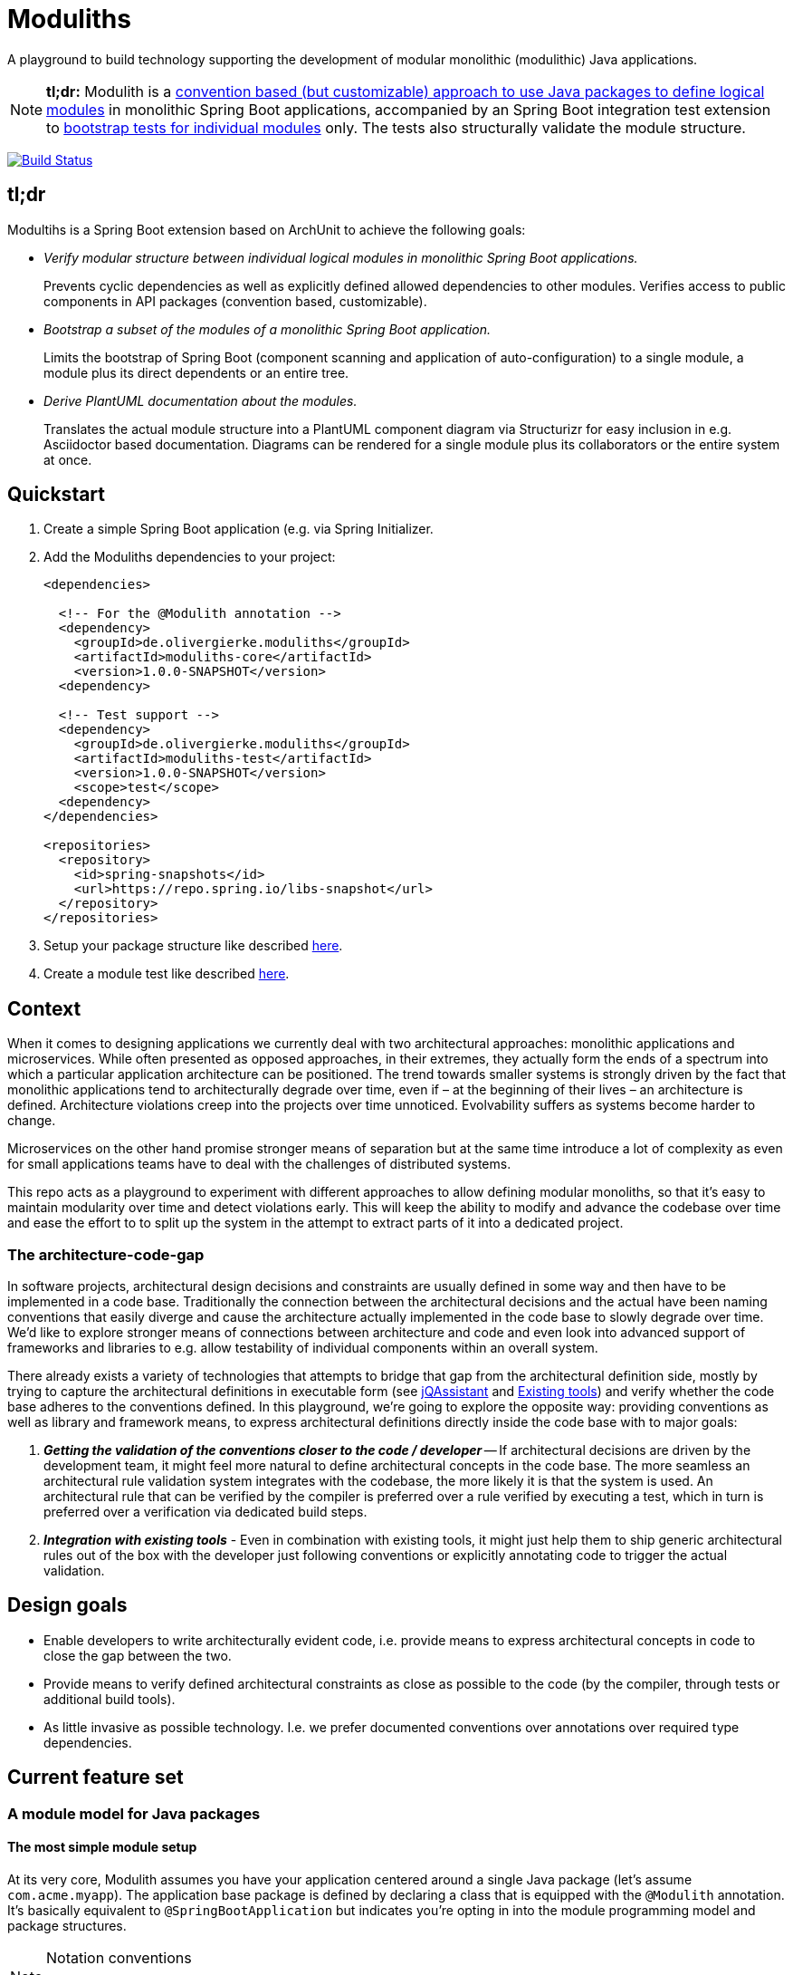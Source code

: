 = Moduliths

A playground to build technology supporting the development of modular monolithic (modulithic) Java applications.

NOTE: **tl;dr:** Modulith is a <<modules,convention based (but customizable) approach to use Java packages to define logical modules>> in monolithic Spring Boot applications, accompanied by an Spring Boot integration test extension to <<modules.running-tests,bootstrap tests for individual modules>> only.
The tests also structurally validate the module structure.

image:https://travis-ci.org/odrotbohm/moduliths.svg?branch=master["Build Status", link="https://travis-ci.org/odrotbohm/moduliths"]

== tl;dr

Modultihs is a Spring Boot extension based on ArchUnit to achieve the following goals:

* _Verify modular structure between individual logical modules in monolithic Spring Boot applications._
+
Prevents cyclic dependencies as well as explicitly defined allowed dependencies to other modules.
Verifies access to public components in API packages (convention based, customizable).
* _Bootstrap a subset of the modules of a monolithic Spring Boot application._
+
Limits the bootstrap of Spring Boot (component scanning and application of auto-configuration) to a single module, a module plus its direct dependents or an entire tree.
* _Derive PlantUML documentation about the modules._
+
Translates the actual module structure into a PlantUML component diagram via Structurizr for easy inclusion in e.g. Asciidoctor based documentation. Diagrams can be rendered for a single module plus its collaborators or the entire system at once.

[[quickstart]]
== Quickstart

1. Create a simple Spring Boot application (e.g. via Spring Initializer.
2. Add the Moduliths dependencies to your project:
+
[source,xml]
----
<dependencies>

  <!-- For the @Modulith annotation -->
  <dependency>
    <groupId>de.olivergierke.moduliths</groupId>
    <artifactId>moduliths-core</artifactId>
    <version>1.0.0-SNAPSHOT</version>
  <dependency>

  <!-- Test support -->
  <dependency>
    <groupId>de.olivergierke.moduliths</groupId>
    <artifactId>moduliths-test</artifactId>
    <version>1.0.0-SNAPSHOT</version>
    <scope>test</scope>
  <dependency>
</dependencies>

<repositories>
  <repository>
    <id>spring-snapshots</id>
    <url>https://repo.spring.io/libs-snapshot</url>
  </repository>
</repositories>
----
3. Setup your package structure like described <<modules,here>>.
4. Create a module test like described <<modules.running-tests,here>>.

[[context]]
== Context

When it comes to designing applications we currently deal with two architectural approaches: monolithic applications and microservices.
While often presented as opposed approaches, in their extremes, they actually form the ends of a spectrum into which a particular application architecture can be positioned.
The trend towards smaller systems is strongly driven by the fact that monolithic applications tend to architecturally degrade over time, even if – at the beginning of their lives – an architecture is defined.
Architecture violations creep into the projects over time unnoticed. Evolvability suffers as systems become harder to change.

Microservices on the other hand promise stronger means of separation but at the same time introduce a lot of complexity as even for small applications teams have to deal with the challenges of distributed systems.

This repo acts as a playground to experiment with different approaches to allow defining modular monoliths, so that it's easy to maintain modularity over time and detect violations early.
This will keep the ability to modify and advance the codebase over time and ease the effort to to split up the system in the attempt to extract parts of it into a dedicated project.

[[the-architecture-code-gap]]
=== The architecture-code-gap

In software projects, architectural design decisions and constraints are usually defined in some way and then have to be implemented in a code base.
Traditionally the connection between the architectural decisions and the actual have been naming conventions that easily diverge and cause the architecture actually implemented in the code base to slowly degrade over time.
We'd like to explore stronger means of connections between architecture and code and even look into advanced support of frameworks and libraries to e.g. allow testability of individual components within an overall system.

There already exists a variety of technologies that attempts to bridge that gap from the architectural definition side, mostly by trying to capture the architectural definitions in executable form (see https://jqassistant.org/[jQAssistant] and <<existing-tools>>) and verify whether the code base adheres to the conventions defined.
In this playground, we're going to explore the opposite way: providing conventions as well as library and framework means, to express architectural definitions directly inside the code base with to major goals:

1. _**Getting the validation of the conventions closer to the code / developer**_ -- If architectural decisions are driven by the development team, it might feel more natural to define architectural concepts in the code base.
The more seamless an architectural rule validation system integrates with the codebase, the more likely it is that the system is used.
An architectural rule that can be verified by the compiler is preferred over a rule verified by executing a test, which in turn is preferred over a verification via dedicated build steps.
2. _**Integration with existing tools**_ - Even in combination with existing tools, it might just help them to ship generic architectural rules out of the box with the developer just following conventions or explicitly annotating code to trigger the actual validation.

[[design-goals]]
== Design goals

* Enable developers to write architecturally evident code, i.e. provide means to express architectural concepts in code to close the gap between the two.
* Provide means to verify defined architectural constraints as close as possible to the code (by the compiler, through tests or additional build tools).
* As little invasive as possible technology. I.e. we prefer documented conventions over annotations over required type dependencies.

[[feature-set]]
== Current feature set

[[modules]]
=== A module model for Java packages

[[modules.simple]]
==== The most simple module setup

At its very core, Modulith assumes you have your application centered around a single Java package (let's assume `com.acme.myapp`).
The application base package is defined by declaring a class that is equipped with the `@Modulith` annotation.
It's basically equivalent to `@SpringBootApplication` but indicates you're opting in into the module programming model and package structures.

[NOTE]
.Notation conventions
====
[source]
----
+ – public type
o – package protected type
----
====

Every direct sub-package of this package is considered to describe a module:

[source]
----
com.acme.myapp                          <1>
+ @Modulith ….MyApplication

com.acme.myapp.moduleA                  <2>
+ ….MyComponentA(MyComponentB)

com.acme.myapp.moduleB                  <3>
+ ….MyComponentB(MySupportingComponent)
o ….MySupportingComponent

com.acme.myapp.moduleC                  <4>
+ ….MyComponentC(MyComponentA)
----
<1> The application root package.
<2> `moduleA`, implicitly depending on `moduleB`, only public components.
<3> `moduleB`, not depending on other modules, hiding an internal component.
<4> `moduleC`, depending on `moduleA` and thus `moduleB` in turn.

In this simple scenario, the only additional means of encapsulation is the Java package scope, that allows developers to hide internal components from other modules.
This is surprisingly simple and effective.
For more complex structural scenarios, see <<modules.complex>>.

[[modules.running-tests]]
==== Running tests for a module

An individual module can be run for tests using the `@ModuleTest` annotation as follows:

[source,java]
----
package com.acme.myapp.moduleB;

@RunWith(SpringRunner.class)
@ModuleTest
public class ModuleBTest { … }
----

Running the test like this will cause the root application class be considered as well as all explicit configuration inside it.
The test run will customize the configuration to limit the component scanning, the auto-configuration and entity scan packages to the package of the module test.
It will also verify dependencies between the modules.
See more on that in <<modules.complex>>.

For `moduleB` this is very simple as it doesn't depend on any other modules in the application.

===== Handling module dependencies in tests

Without any further configuration, running an integration test for a module that depends on other modules, will cause the `ApplicationContext` to start to fail as Spring beans depended on are not available.
One option to resolve this is to declare ``@MockBean``s for all dependencies required:

[source, java]
----
package com.acme.myapp.moduleA;

@RunWith(SpringRunner.class)
@ModuleTest
public class ModuleATest {

  @MockBean MyComponentB myComponentB;
}
----

An alternative approach to this can be to broaden the scope of the test by defining an alternative bootstrap mode of `DIRECT_DEPENDENCIES`.

[source, java]
----
package com.acme.myapp.moduleA;

@RunWith(SpringRunner.class)
@ModuleTest(mode = BootstrapMode.DIRECT_DEPENDENCIES)
public class ModuleATest { … }
----

This will now inspect the module structure of the system, detect the dependency of Module A to Module B and include the latter into the component scan as well as auto-configuration and entity scan packages.
If the direct dependency has dependencies in turn, you now need to mock those using `@MockBean` in the test setup.

In case you want to run all modules up the dependency chain of the to be tested use `BootstrapMode.ALL_DEPENDENCIES`.
This will cause all dependent modules to be bootstrapped but unrelated ones to be excluded.

[[modules.general-recommendations]]
===== General recommendations

If you find yourself having to mock too many components of upstream modules or include too many modules into the test run, it usually indicates that your modules are too tightly coupled.
You might want to look into replacing those direct invocations of beans in other modules by rather publishing an application event from the source module and consume it from the other module.
See <<sos>> for further details.

[[modules.complex]]
==== More complex modules

Sometimes, a single package is not enough to capture all components of a single module and developers would like to organize code into additional packages.
Let's assume Module B is using the following structure:

[source]
----
com.acme.myapp
+ @Modulith ….MyApplication

com.acme.myapp.moduleA
+ ….MyComponentA(MyComponentB)

com.acme.myapp.moduleB
+ ….MyComponentB(MySupportingComponent, MyInternal)
o ….MySupportingComponent
com.acme.myapp.moduleB.internal
+ ….MyInternal(MyOtherInternal, InternalSupporting)
o ….InternalSupporting
com.acme.myapp.moduleB.otherinternal
+ ….MyOtherInternal
----

In this case we have two supporting packages that contain components that depend on each other (`MyInternal` depending on `InternalSupport` in the same package as well as `MyOtherInternal` in the other supporting package).
By convention, on the module level, only dependencies to the top-level module package are allowed.
I.e. any type residing in another module that depends on types in either `….moduleB.internal` or `moduleB.otherInternal` will cause an `@ModuleTest` to fail.

[[modules.complex.named-interfaces]]
===== Named interfaces

In case a single public package defining the module root is not enough, modules can define so called named interface packages that will constitute packages that are eligible targets for dependencies from components of other modules.

[source]
----
com.acme.myapp
+ @Modulith ….MyApplication

com.acme.myapp.moduleA
+ ….MyComponentA(MyComponentB)

com.acme.myapp.complex.api
+ @NamedInterface("API") ….package-info.java
com.acme.myapp.complex.spi
+ @NamedInterface("SPI") ….package-info.java
com.acme.myapp.complex.internal
o ….MyInternal
----

As you can see, we have dedicated packages of the module annotated with `@NamedInterface`.
The annotation will cause each of the packages to be referable from other modules dependencies, whereas non-annotated packages of the module (`internal`) won't (including the module root package).

[[architectural-rule-enforcement]]
=== Enforcement of architectural rules

[NOTE]
.Conventions
====
icon:check-circle[] – already implemented

icon:question-circle[] – not yet implemented
====

Given the module conventions we can already implement a couple of derived rules:

icon:check-circle[] _**Assume top-level module package the API package**_ -- If sub-packages are used, we could assume that only the top-level one contains API to be referred to from other modules.

icon:check-circle[] _**Provide an annotation to be used on packages so that multiple different named interfaces to a module can be defined.**_

icon:check-circle[] _**Prevent invalid dependencies into module internal package.**_ -- All module sub-packages by default except explicitly declared as named interface.

icon:question-circle[] `allowedDependencies` would then have to use `moduleA.API`, `moduleB.SPI`. If a single named interface exists, referring to the module implicitly refers to the single only named interface.

icon:question-circle[] _**Verify module setup**_ -- We can verify the validity of the module setup to prevent configuration errors to go unnoticed:

* icon:question-circle[] Catch invalid module and named interface references in `allowedDependencies`.

icon:question-circle[] _**Derive default allowed dependencies based on the Spring bean component tree**_ -- by default we can inspect the Spring beans in the individual modules, their dependencies and assume the beans structure describes the allowed dependency structure.
This can be overridden by explicitly declaring `@Module(allowedDependencies = …)` on the package level.

icon:question-circle[] _**Correlate actual dependencies with the ones defined (implicit or explicit)**_ -- Even with dependencies only defined implicitly by the Spring bean structure, the code can contain ordinary type dependencies that violate the module structure.

icon:question-circle[] _**No cycles on the module level**_ -- We should generally disallow cycles on the module level.

== Ideas

=== In the works

* <<modules, A default module programming model based on Java packages that can be customized using annotations>>
* <<modules.running-tests, A Spring Boot extension that allows bootstrapping individual modules in various modes>>
* <<architectural-rule-enforcement, Out of the box module dependency tests>>

=== Unapproached yet

* <<apt-rule-verification, Rule verification via APT>>


[[boot-module-tests]]
=== Spring Boot based module tests

==== Further ideas

* As Spring https://docs.spring.io/spring/docs/current/spring-framework-reference/core.html#context-functionality-events[Application Events] are a recommended means to implement inter-module interaction, we could register an `ApplicationListener` that exposes API to easily verify events being triggered, event listeners being triggered etc.

[[apt-rule-verification]]
=== Rule verification via APT

Assuming we're able to get an APT implemented that's run on top of the current code base, we could run the aforementioned verifications and issue compiler errors for violations.

[[existing-tools]]
== Existing tools

* https://github.com/TNG/ArchUnit[ArchUnit] -- Tool to define allowed dependencies on a type and package based level, usually executed via JUnit.
[[jqassistant]]
* https://jqassistant.org/[jQAssistant] -- Broader tool to analyze projects using a Neo4j-based meta-model and concepts and constraints described via Cypher queries.
* https://structurizr.com/[Structurizr] -- Software architecture description and visualization tool by Simon Brown.
Includes Spring integration via automatic stereotype annotation detection.

[appendix]
== Appendix

[bibliography]
=== Further resources

- [[[safd]]] Simon Brown -- Software Architecture for Developers (https://leanpub.com/b/software-architecture[Books], https://softwarearchitecturefordevelopers.com/[Website])
- [[[sos]]] Oliver Gierke -- Refactoring to a System of Systems (https://speakerdeck.com/olivergierke/refactoring-to-a-system-of-systems[Slidedeck], https://www.youtube.com/watch?v=VWefNT8Lb74[Recording])
- [[[whoops]]] Oliver Gierke -- Whoops, where did my architecture go? (http://olivergierke.de/2013/01/whoops-where-did-my-architecture-go/[Webpage])

[glossary]
=== Glossary
Named Interface:: Given a module, a sub-set of types that constitute the API of the module, i.e. candidates for referral by other modules.

=== Release instructions

* `mvn versions:set -DnewVersion=$version -DgenerateBackupPoms=false`
* Change `/scm/tag` im `pom.xml` to `$version`
* Commit against release ticket id
* Tag commit
* Push commit and tag
* `mvn clean deploy`
* `mvn versions:set -DnewVersion=$snapshotVersion -DgenerateBackupPoms=false`
* Commit against release ticket id with message "Prepare next development iteration."
* Push commit.
